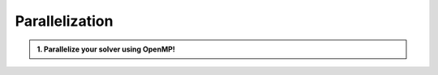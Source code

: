 Parallelization
===============

.. admonition:: 1. Parallelize your solver using OpenMP!

    .. warning::

   
    

